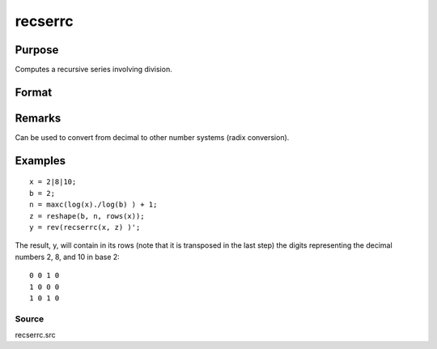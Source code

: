 
recserrc
==============================================

Purpose
----------------

Computes a recursive series involving division.

Format
----------------
.. function:: recserrc(x, z)

    :param x: 
    :type x: 1xK or Kx1 vector

    :param z: 
    :type z: NxK matrix

    :returns: y (*TODO*), NxK matrix in which each column is a series
        generated by a recursion of the form:

    .. csv-table::
        :widths: auto

        "y[1] = x mod z[1], x = trunc(x/z[1])y[2] = x mod z[2], x = trunc(x/z[2])y[3] = x mod z[3], x = trunc(x/z[3])   .   .   .y[n] = x mod z[n]"

Remarks
-------

Can be used to convert from decimal to other number systems (radix
conversion).


Examples
----------------

::

    x = 2|8|10;
    b = 2;
    n = maxc(log(x)./log(b) ) + 1;
    z = reshape(b, n, rows(x));
    y = rev(recserrc(x, z) )';

The result, y, will contain in its rows (note that it
is transposed in the last step) the digits representing the decimal
numbers 2, 8, and 10 in base 2:

::

    0 0 1 0
    1 0 0 0
    1 0 1 0

Source
++++++

recserrc.src

.. seealso:: Functions :func:`recserar`, :func:`recsercp`, :func:`recserVAR`
